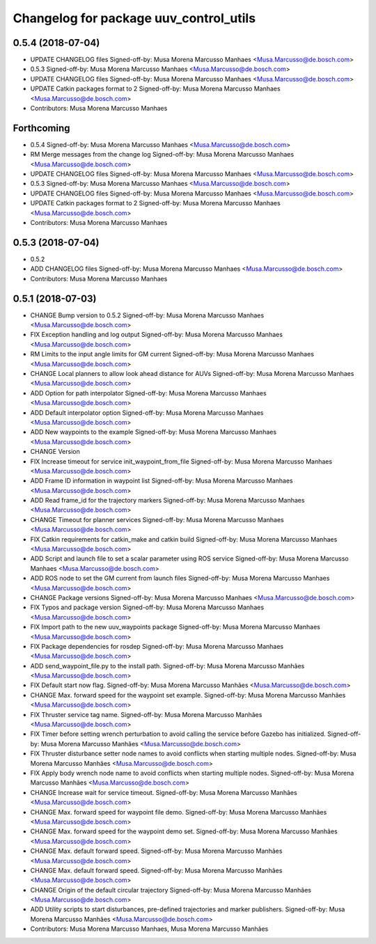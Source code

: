 ^^^^^^^^^^^^^^^^^^^^^^^^^^^^^^^^^^^^^^^
Changelog for package uuv_control_utils
^^^^^^^^^^^^^^^^^^^^^^^^^^^^^^^^^^^^^^^

0.5.4 (2018-07-04)
------------------
* UPDATE CHANGELOG files
  Signed-off-by: Musa Morena Marcusso Manhaes <Musa.Marcusso@de.bosch.com>
* 0.5.3
  Signed-off-by: Musa Morena Marcusso Manhaes <Musa.Marcusso@de.bosch.com>
* UPDATE CHANGELOG files
  Signed-off-by: Musa Morena Marcusso Manhaes <Musa.Marcusso@de.bosch.com>
* UPDATE Catkin packages format to 2
  Signed-off-by: Musa Morena Marcusso Manhaes <Musa.Marcusso@de.bosch.com>
* Contributors: Musa Morena Marcusso Manhaes

Forthcoming
-----------
* 0.5.4
  Signed-off-by: Musa Morena Marcusso Manhaes <Musa.Marcusso@de.bosch.com>
* RM Merge messages from the change log
  Signed-off-by: Musa Morena Marcusso Manhaes <Musa.Marcusso@de.bosch.com>
* UPDATE CHANGELOG files
  Signed-off-by: Musa Morena Marcusso Manhaes <Musa.Marcusso@de.bosch.com>
* 0.5.3
  Signed-off-by: Musa Morena Marcusso Manhaes <Musa.Marcusso@de.bosch.com>
* UPDATE CHANGELOG files
  Signed-off-by: Musa Morena Marcusso Manhaes <Musa.Marcusso@de.bosch.com>
* UPDATE Catkin packages format to 2
  Signed-off-by: Musa Morena Marcusso Manhaes <Musa.Marcusso@de.bosch.com>
* Contributors: Musa Morena Marcusso Manhaes

0.5.3 (2018-07-04)
------------------
* 0.5.2
* ADD CHANGELOG files
  Signed-off-by: Musa Morena Marcusso Manhaes <Musa.Marcusso@de.bosch.com>
* Contributors: Musa Morena Marcusso Manhaes

0.5.1 (2018-07-03)
------------------
* CHANGE Bump version to 0.5.2
  Signed-off-by: Musa Morena Marcusso Manhaes <Musa.Marcusso@de.bosch.com>
* FIX Exception handling and log output
  Signed-off-by: Musa Morena Marcusso Manhaes <Musa.Marcusso@de.bosch.com>
* RM Limits to the input angle limits for GM current
  Signed-off-by: Musa Morena Marcusso Manhaes <Musa.Marcusso@de.bosch.com>
* CHANGE Local planners to allow look ahead distance for AUVs
  Signed-off-by: Musa Morena Marcusso Manhaes <Musa.Marcusso@de.bosch.com>
* ADD Option for path interpolator
  Signed-off-by: Musa Morena Marcusso Manhaes <Musa.Marcusso@de.bosch.com>
* ADD Default interpolator option
  Signed-off-by: Musa Morena Marcusso Manhaes <Musa.Marcusso@de.bosch.com>
* ADD New waypoints to the example
  Signed-off-by: Musa Morena Marcusso Manhaes <Musa.Marcusso@de.bosch.com>
* CHANGE Version
* FIX Increase timeout for service init_waypoint_from_file
  Signed-off-by: Musa Morena Marcusso Manhaes <Musa.Marcusso@de.bosch.com>
* ADD Frame ID information in waypoint list
  Signed-off-by: Musa Morena Marcusso Manhaes <Musa.Marcusso@de.bosch.com>
* ADD Read frame_id for the trajectory markers
  Signed-off-by: Musa Morena Marcusso Manhaes <Musa.Marcusso@de.bosch.com>
* CHANGE Timeout for planner services
  Signed-off-by: Musa Morena Marcusso Manhaes <Musa.Marcusso@de.bosch.com>
* FIX Catkin requirements for catkin_make and catkin build
  Signed-off-by: Musa Morena Marcusso Manhaes <Musa.Marcusso@de.bosch.com>
* ADD Script and launch file to set a scalar parameter using ROS service
  Signed-off-by: Musa Morena Marcusso Manhaes <Musa.Marcusso@de.bosch.com>
* ADD ROS node to set the GM current from launch files
  Signed-off-by: Musa Morena Marcusso Manhaes <Musa.Marcusso@de.bosch.com>
* CHANGE Package versions
  Signed-off-by: Musa Morena Marcusso Manhaes <Musa.Marcusso@de.bosch.com>
* FIX Typos and package version
  Signed-off-by: Musa Morena Marcusso Manhaes <Musa.Marcusso@de.bosch.com>
* FIX Import path to the new uuv_waypoints package
  Signed-off-by: Musa Morena Marcusso Manhaes <Musa.Marcusso@de.bosch.com>
* FIX Package dependencies for rosdep
  Signed-off-by: Musa Morena Marcusso Manhaes <Musa.Marcusso@de.bosch.com>
* ADD send_waypoint_file.py to the install path.
  Signed-off-by: Musa Morena Marcusso Manhães <Musa.Marcusso@de.bosch.com>
* FIX Default start now flag.
  Signed-off-by: Musa Morena Marcusso Manhães <Musa.Marcusso@de.bosch.com>
* CHANGE Max. forward speed for the waypoint set example.
  Signed-off-by: Musa Morena Marcusso Manhães <Musa.Marcusso@de.bosch.com>
* FIX Thruster service tag name.
  Signed-off-by: Musa Morena Marcusso Manhães <Musa.Marcusso@de.bosch.com>
* FIX Timer before setting wrench perturbation to avoid calling the service before Gazebo has initialized.
  Signed-off-by: Musa Morena Marcusso Manhães <Musa.Marcusso@de.bosch.com>
* FIX Thruster disturbance setter node names to avoid conflicts when starting multiple nodes.
  Signed-off-by: Musa Morena Marcusso Manhães <Musa.Marcusso@de.bosch.com>
* FIX Apply body wrench node name to avoid conflicts when starting multiple nodes.
  Signed-off-by: Musa Morena Marcusso Manhães <Musa.Marcusso@de.bosch.com>
* CHANGE Increase wait for service timeout.
  Signed-off-by: Musa Morena Marcusso Manhães <Musa.Marcusso@de.bosch.com>
* CHANGE Max. forward speed for waypoint file demo.
  Signed-off-by: Musa Morena Marcusso Manhães <Musa.Marcusso@de.bosch.com>
* CHANGE Max. forward speed for the waypoint demo set.
  Signed-off-by: Musa Morena Marcusso Manhães <Musa.Marcusso@de.bosch.com>
* CHANGE Max. default forward speed.
  Signed-off-by: Musa Morena Marcusso Manhães <Musa.Marcusso@de.bosch.com>
* CHANGE Max. default forward speed.
  Signed-off-by: Musa Morena Marcusso Manhães <Musa.Marcusso@de.bosch.com>
* CHANGE Origin of the default circular trajectory
  Signed-off-by: Musa Morena Marcusso Manhães <Musa.Marcusso@de.bosch.com>
* ADD Utility scripts to start disturbances, pre-defined trajectories and marker publishers.
  Signed-off-by: Musa Morena Marcusso Manhães <Musa.Marcusso@de.bosch.com>
* Contributors: Musa Morena Marcusso Manhaes, Musa Morena Marcusso Manhães
